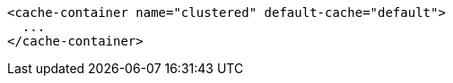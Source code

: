 [source,xml,options="nowrap"]
----
<cache-container name="clustered" default-cache="default">
  ...
</cache-container>
----
